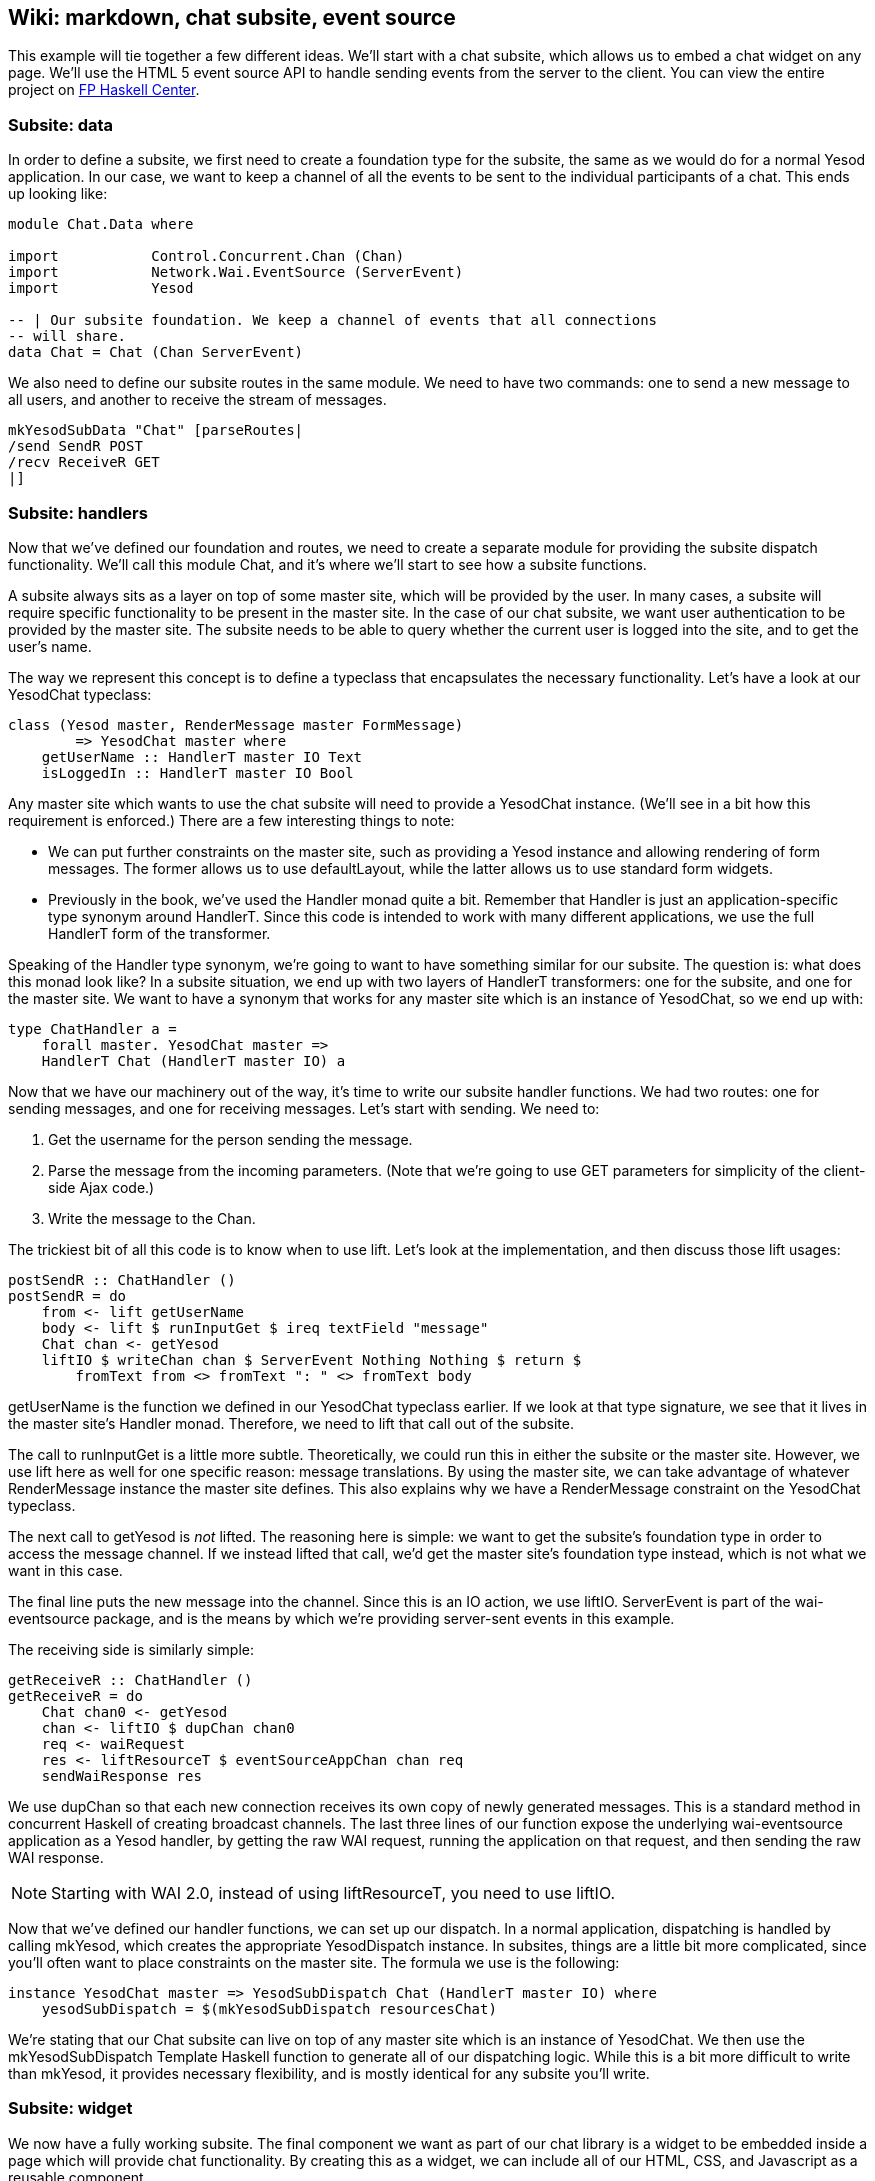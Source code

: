 == Wiki: markdown, chat subsite, event source

This example will tie together a few different ideas. We'll start with a chat
subsite, which allows us to embed a chat widget on any page. We'll use the HTML
5 event source API to handle sending events from the server to the client. You
can view the entire project on
link:https://www.fpcomplete.com/user/snoyberg/yesod/wiki-markdown-chat-subsite-event-source[FP
Haskell Center].

=== Subsite: data

In order to define a subsite, we first need to create a foundation type for the
subsite, the same as we would do for a normal Yesod application. In our case,
we want to keep a channel of all the events to be sent to the individual
participants of a chat. This ends up looking like:

[source, haskell]
----
module Chat.Data where

import           Control.Concurrent.Chan (Chan)
import           Network.Wai.EventSource (ServerEvent)
import           Yesod

-- | Our subsite foundation. We keep a channel of events that all connections
-- will share.
data Chat = Chat (Chan ServerEvent)
----

We also need to define our subsite routes in the same module. We need to have
two commands: one to send a new message to all users, and another to receive
the stream of messages.

[source, haskell]
----
mkYesodSubData "Chat" [parseRoutes|
/send SendR POST
/recv ReceiveR GET
|]
----

=== Subsite: handlers

Now that we've defined our foundation and routes, we need to create a separate
module for providing the subsite dispatch functionality. We'll call this
module +Chat+, and it's where we'll start to see how a subsite functions.

A subsite always sits as a layer on top of some master site, which will be
provided by the user. In many cases, a subsite will require specific
functionality to be present in the master site. In the case of our chat
subsite, we want user authentication to be provided by the master site. The
subsite needs to be able to query whether the current user is logged into the
site, and to get the user's name.

The way we represent this concept is to define a typeclass that encapsulates
the necessary functionality. Let's have a look at our +YesodChat+ typeclass:

[source, haskell]
----
class (Yesod master, RenderMessage master FormMessage)
        => YesodChat master where
    getUserName :: HandlerT master IO Text
    isLoggedIn :: HandlerT master IO Bool
----

Any master site which wants to use the chat subsite will need to provide a
+YesodChat+ instance. (We'll see in a bit how this requirement is enforced.)
There are a few interesting things to note:

* We can put further constraints on the master site, such as providing a
  +Yesod+ instance and allowing rendering of form messages. The former allows
  us to use +defaultLayout+, while the latter allows us to use standard form
  widgets.

* Previously in the book, we've used the +Handler+ monad quite a bit. Remember
  that +Handler+ is just an application-specific type synonym around
  +HandlerT+. Since this code is intended to work with many different
  applications, we use the full +HandlerT+ form of the transformer.

Speaking of the +Handler+ type synonym, we're going to want to have something
similar for our subsite. The question is: what does this monad look like? In a
subsite situation, we end up with two layers of +HandlerT+ transformers: one
for the subsite, and one for the master site. We want to have a synonym that
works for any master site which is an instance of +YesodChat+, so we end up
with:

[source, haskell]
----
type ChatHandler a =
    forall master. YesodChat master =>
    HandlerT Chat (HandlerT master IO) a
----

Now that we have our machinery out of the way, it's time to write our subsite
handler functions. We had two routes: one for sending messages, and one for
receiving messages. Let's start with sending. We need to:

. Get the username for the person sending the message.
. Parse the message from the incoming parameters. (Note that we're going to use GET parameters for simplicity of the client-side Ajax code.)
. Write the message to the +Chan+.

The trickiest bit of all this code is to know when to use +lift+. Let's look at
the implementation, and then discuss those +lift+ usages:

[source, haskell]
----
postSendR :: ChatHandler ()
postSendR = do
    from <- lift getUserName
    body <- lift $ runInputGet $ ireq textField "message"
    Chat chan <- getYesod
    liftIO $ writeChan chan $ ServerEvent Nothing Nothing $ return $
        fromText from <> fromText ": " <> fromText body
----

+getUserName+ is the function we defined in our +YesodChat+ typeclass earlier.
If we look at that type signature, we see that it lives in the master site's
+Handler+ monad. Therefore, we need to +lift+ that call out of the subsite.

The call to +runInputGet+ is a little more subtle. Theoretically, we could run
this in either the subsite or the master site. However, we use +lift+ here as
well for one specific reason: message translations. By using the master site,
we can take advantage of whatever +RenderMessage+ instance the master site
defines. This also explains why we have a +RenderMessage+ constraint on the
+YesodChat+ typeclass.

The next call to +getYesod+ is _not_ ++lift++ed. The reasoning here is simple:
we want to get the subsite's foundation type in order to access the message
channel. If we instead ++lift++ed that call, we'd get the master site's
foundation type instead, which is not what we want in this case.

The final line puts the new message into the channel. Since this is an +IO+
action, we use +liftIO+. +ServerEvent+ is part of the +wai-eventsource+
package, and is the means by which we're providing server-sent events in this
example.

The receiving side is similarly simple:

[source, haskell]
----
getReceiveR :: ChatHandler ()
getReceiveR = do
    Chat chan0 <- getYesod
    chan <- liftIO $ dupChan chan0
    req <- waiRequest
    res <- liftResourceT $ eventSourceAppChan chan req
    sendWaiResponse res
----

We use +dupChan+ so that each new connection receives its own copy of newly
generated messages. This is a standard method in concurrent Haskell of creating
broadcast channels. The last three lines of our function expose the underlying
+wai-eventsource+ application as a Yesod handler, by getting the raw WAI
request, running the application on that request, and then sending the raw WAI
response.

NOTE: Starting with WAI 2.0, instead of using +liftResourceT+, you need to use
+liftIO+.

Now that we've defined our handler functions, we can set up our dispatch. In a
normal application, dispatching is handled by calling +mkYesod+, which creates
the appropriate +YesodDispatch+ instance. In subsites, things are a little bit
more complicated, since you'll often want to place constraints on the master
site. The formula we use is the following:

[source, haskell]
----
instance YesodChat master => YesodSubDispatch Chat (HandlerT master IO) where
    yesodSubDispatch = $(mkYesodSubDispatch resourcesChat)
----

We're stating that our +Chat+ subsite can live on top of any master site which
is an instance of +YesodChat+. We then use the +mkYesodSubDispatch+ Template
Haskell function to generate all of our dispatching logic. While this is a bit
more difficult to write than +mkYesod+, it provides necessary flexibility, and
is mostly identical for any subsite you'll write.

=== Subsite: widget

We now have a fully working subsite. The final component we want as part of our
chat library is a widget to be embedded inside a page which will provide chat
functionality. By creating this as a widget, we can include all of our HTML,
CSS, and Javascript as a reusable component.

Our widget will need to take in one argument: a function to convert a +Chat+
subsite URL into a master site URL. The reasoning here is that an application
developer could place the chat subsite anywhere in the URL structure, and this
widget needs to be able to generate Javascript which will point at the correct
URLs. Let's start off our widget:

[source, haskell]
----
chatWidget :: YesodChat master
           => (Route Chat -> Route master)
           -> WidgetT master IO ()
chatWidget toMaster = do
----

Next, we're going to generate some identifiers to be used by our widget. It's
always good practice to let Yesod generate unique identifiers for you instead
of creating them manually to avoid name collisions.

[source, haskell]
----
    chat <- newIdent   -- the containing div
    output <- newIdent -- the box containing the messages
    input <- newIdent  -- input field from the user
----

And next we need to check if the user is logged in, using the +isLoggedIn+
function in our +YesodChat+ typeclass. Since we're in a +Widget+ and that
function lives in the +Handler+ monad, we need to use +handlerToWidget+:

[source, haskell]
----
    ili <- handlerToWidget isLoggedIn  -- check if we're already logged in
----

If the user is logged in, we want to display the chat box, style it with some
CSS, and then make it interactive using some Javascript. This is mostly
client-side code wrapped in a Widget:

[source, haskell]
----
    if ili
        then do
            -- Logged in: show the widget
            [whamlet|
                <div ##{chat}>
                    <h2>Chat
                    <div ##{output}>
                    <input ##{input} type=text placeholder="Enter Message">
            |]
            -- Just some CSS
            toWidget [lucius|
                ##{chat} {
                    position: absolute;
                    top: 2em;
                    right: 2em;
                }
                ##{output} {
                    width: 200px;
                    height: 300px;
                    border: 1px solid #999;
                    overflow: auto;
                }
            |]
            -- And now that Javascript
            toWidgetBody [julius|
                // Set up the receiving end
                var output = document.getElementById(#{toJSON output});
                var src = new EventSource("@{toMaster ReceiveR}");
                src.onmessage = function(msg) {
                    // This function will be called for each new message.
                    var p = document.createElement("p");
                    p.appendChild(document.createTextNode(msg.data));
                    output.appendChild(p);
                
                    // And now scroll down within the output div so the most recent message
                    // is displayed.
                    output.scrollTop = output.scrollHeight;
                };
                
                // Set up the sending end: send a message via Ajax whenever the user hits
                // enter.
                var input = document.getElementById(#{toJSON input});
                input.onkeyup = function(event) {
                    var keycode = (event.keyCode ? event.keyCode : event.which);
                    if (keycode == '13') {
                        var xhr = new XMLHttpRequest();
                        var val = input.value;
                        input.value = "";
                        var params = "?message=" + encodeURI(val);
                        xhr.open("POST", "@{toMaster SendR}" + params);
                        xhr.send(null);
                    }
                }
            |]
----

And finally, if the user isn't logged in, we'll ask them to log in to use the
chat app.

[source, haskell]
----
        else do
            -- User isn't logged in, give a not-logged-in message.
            master <- getYesod
            [whamlet|
                <p>
                    You must be #
                    $maybe ar <- authRoute master
                        <a href=@{ar}>logged in
                    $nothing
                        logged in
                    \ to chat.
            |]
----

=== Master site: data

Now we can proceed with writing our main application. This application will
include the chat subsite and a wiki. The first thing we need to consider is how
to store the wiki contents. Normally, we'd want to put this in some kind of a
Persistent database. For simplicity, we'll just use an in-memory
representation. Each Wiki page is indicated by a list of names, and the contents of each page is going to be a piece of +Text+. So our full foundation datatype is:

[source, haskell]
----
data App = App
    { getChat     :: Chat
    , wikiContent :: IORef (Map.Map [Text] Text)
    }
----

Next we want to set up our routes:

[source, haskell]
----
mkYesod "App" [parseRoutes|
/            HomeR GET      -- the homepage
/wiki/*Texts WikiR GET POST -- note the multipiece for the wiki hierarchy

/chat        ChatR Chat getChat    -- the chat subsite
/auth        AuthR Auth getAuth    -- the auth subsite
|]
----

=== Master site: instances

We need to make two modifications to the default +Yesod+ instance. Firstly, we
want to provide an implementation of +authRoute+, so that our chat subsite
widget can provide a proper link to a login page. Secondly, we'll provide a
override to the +defaultLayout+. Besides providing login/logout links, this
function will add in the chat widget on every page.

[source, haskell]
----
instance Yesod App where
    authRoute _ = Just $ AuthR LoginR -- get a working login link

    -- Our custom defaultLayout will add the chat widget to every page.
    -- We'll also add login and logout links to the top.
    defaultLayout widget = do
        pc <- widgetToPageContent $ do
            widget
            chatWidget ChatR
        mmsg <- getMessage
        giveUrlRenderer
            [hamlet|
                $doctype 5
                <html>
                    <head>
                        <title>#{pageTitle pc}
                        ^{pageHead pc}
                    <body>
                        $maybe msg <- mmsg
                            <div .message>#{msg}
                        <nav>
                            <a href=@{AuthR LoginR}>Login
                            \ | #
                            <a href=@{AuthR LogoutR}>Logout
                        ^{pageBody pc}
            |]
----

Since we're using the chat subsite, we have to provide an instance of
+YesodChat+.

[source, haskell]
----
instance YesodChat App where
    getUserName = do
        muid <- maybeAuthId
        case muid of
            Nothing -> do
                setMessage "Not logged in"
                redirect $ AuthR LoginR
            Just uid -> return uid
    isLoggedIn = do
        ma <- maybeAuthId
        return $ maybe False (const True) ma
----

Our +YesodAuth+ and +RenderMessage+ instances, as well as the homepage handler,
are rather bland:

[source, haskell]
----
-- Fairly standard YesodAuth instance. We'll use the dummy plugin so that you
-- can create any name you want, and store the login name as the AuthId.
instance YesodAuth App where
    type AuthId App = Text
    authPlugins _ = [authDummy]
    loginDest _ = HomeR
    logoutDest _ = HomeR
    getAuthId = return . Just . credsIdent
    authHttpManager = error "authHttpManager" -- not used by authDummy
    maybeAuthId = lookupSession "_ID"

instance RenderMessage App FormMessage where
    renderMessage _ _ = defaultFormMessage

-- Nothing special here, just giving a link to the root of the wiki.
getHomeR :: Handler Html
getHomeR = defaultLayout
    [whamlet|
        <p>Welcome to the Wiki!
        <p>
            <a href=@{wikiRoot}>Wiki root
    |]
  where
    wikiRoot = WikiR []
----

=== Master site: wiki handlers

Now it's time to write our wiki handlers: a GET for displaying a page, and a
POST for updating a page. We'll also define a +wikiForm+ function to be used on
both handlers:

[source, haskell]
----
-- A form for getting wiki content
wikiForm :: Maybe Textarea -> Html -> MForm Handler (FormResult Textarea, Widget)
wikiForm mtext = renderDivs $ areq textareaField "Page body" mtext

-- Show a wiki page and an edit form
getWikiR :: [Text] -> Handler Html
getWikiR page = do
    -- Get the reference to the contents map
    icontent <- fmap wikiContent getYesod

    -- And read the map from inside the reference
    content <- liftIO $ I.readIORef icontent

    -- Lookup the contents of the current page, if available
    let mtext = Map.lookup page content

    -- Generate a form with the current contents as the default value.
    -- Note that we use the Textarea wrapper to get a <textarea>.
    (form, _) <- generateFormPost $ wikiForm $ fmap Textarea mtext
    defaultLayout $ do
        case mtext of
            -- We're treating the input as markdown. The markdown package
            -- automatically handles XSS protection for us.
            Just text -> toWidget $ markdown def $ TL.fromStrict text
            Nothing -> [whamlet|<p>Page does not yet exist|]
        [whamlet|
            <h2>Edit page
            <form method=post>
                ^{form}
                <div>
                    <input type=submit>
        |]

-- Get a submitted wiki page and updated the contents.
postWikiR :: [Text] -> Handler Html
postWikiR page = do
    icontent <- fmap wikiContent getYesod
    content <- liftIO $ I.readIORef icontent
    let mtext = Map.lookup page content
    ((res, form), _) <- runFormPost $ wikiForm $ fmap Textarea mtext
    case res of
        FormSuccess (Textarea t) -> do
            liftIO $ I.atomicModifyIORef icontent $
                \m -> (Map.insert page t m, ())
            setMessage "Page updated"
            redirect $ WikiR page
        _ -> defaultLayout
                [whamlet|
                    <form method=post>
                        ^{form}
                        <div>
                            <input type=submit>
                |]
----

=== Master site: running

Finally, we're ready to run our application. Unlike many of our previous
examples in this book, we need to perform some real initialization in the
+main+ function. The +Chat+ subsite requires an empty +Chan+ to be created, and
we need to create a mutable variable to hold the wiki contents. Once we have
those values, we can create an +App+ value and pass it to the +warp+ function.

[source, haskell]
----
main :: IO ()
main = do
    -- Create our server event channel
    chan <- newChan

    -- Initially have a blank database of wiki pages
    icontent <- I.newIORef Map.empty

    -- Run our app
    warpEnv App
        { getChat = Chat chan
        , wikiContent = icontent
        }
----

=== Conclusion

This example demonstrated creation of a non-trivial subsite. Some important
points to notice were the usage of typeclasses to express constraints on the
master site, how data initialization was performed in the +main+ function, and
how ++lift++ing allowed us to operate in either the subsite or master site
context.

If you're looking for a way to test out your subsite skills, I'd recommend
modifying this example so that the Wiki code also lived in its own subsite.
